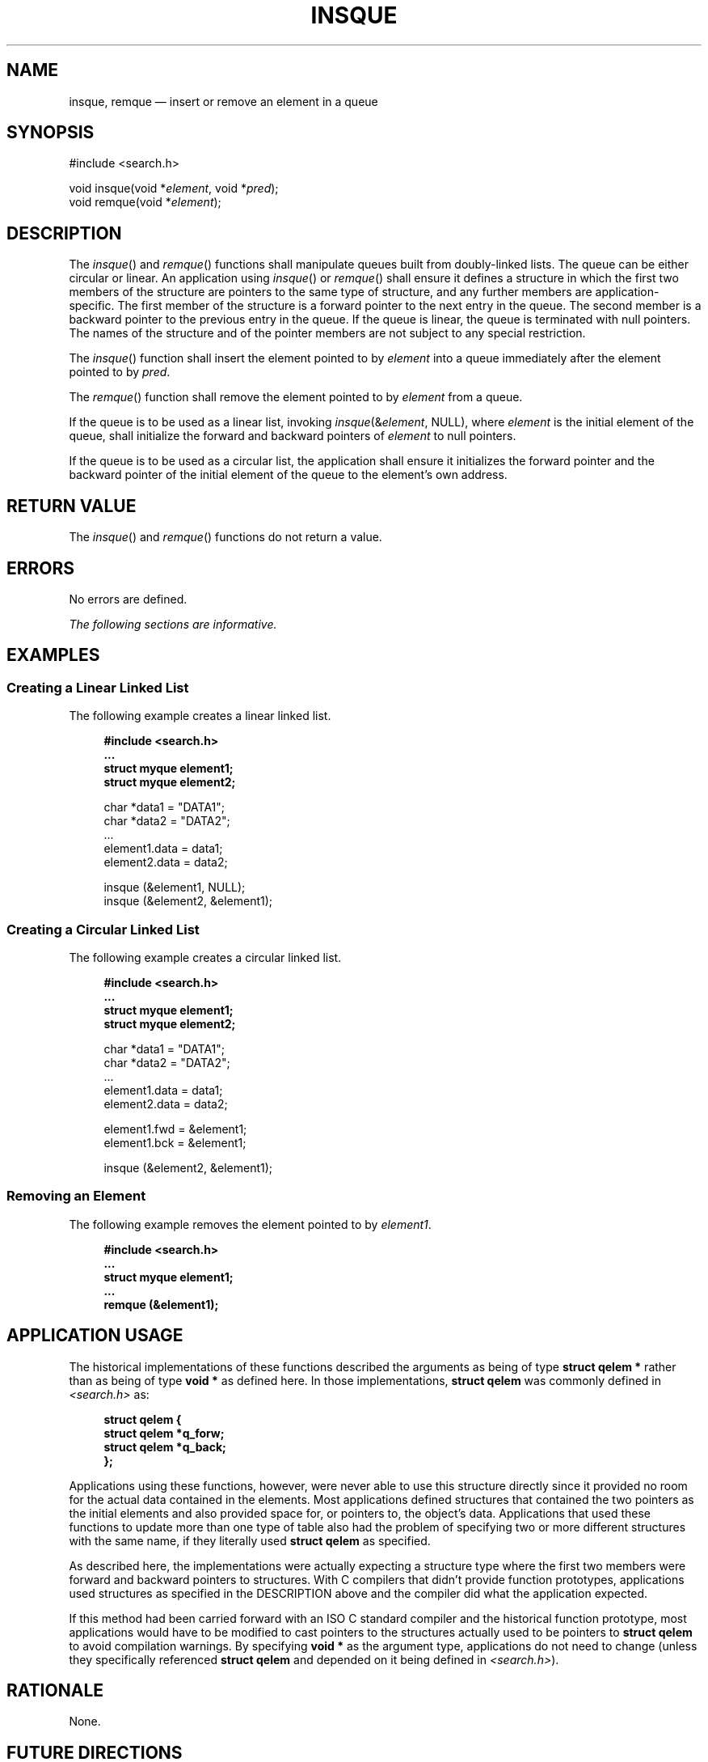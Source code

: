 '\" et
.TH INSQUE "3" 2013 "IEEE/The Open Group" "POSIX Programmer's Manual"

.SH NAME
insque,
remque
\(em insert or remove an element in a queue
.SH SYNOPSIS
.LP
.nf
#include <search.h>
.P
void insque(void *\fIelement\fP, void *\fIpred\fP);
void remque(void *\fIelement\fP);
.fi
.SH DESCRIPTION
The
\fIinsque\fR()
and
\fIremque\fR()
functions shall manipulate queues built from doubly-linked lists.
The queue can be either circular or linear. An application using
\fIinsque\fR()
or
\fIremque\fR()
shall ensure it defines a structure in which the first two members of
the structure are pointers to the same type of structure, and any
further members are application-specific. The first member of the
structure is a forward pointer to the next entry in the queue. The
second member is a backward pointer to the previous entry in the queue.
If the queue is linear, the queue is terminated with null pointers. The
names of the structure and of the pointer members are not subject to
any special restriction.
.P
The
\fIinsque\fR()
function shall insert the element pointed to by
.IR element
into a queue immediately after the element pointed to by
.IR pred .
.P
The
\fIremque\fR()
function shall remove the element pointed to by
.IR element
from a queue.
.P
If the queue is to be used as a linear list, invoking
\fIinsque\fP(&\fIelement\fP, NULL), where
.IR element
is the initial element of the queue, shall initialize the forward
and backward pointers of
.IR element
to null pointers.
.P
If the queue is to be used as a circular list, the application shall
ensure it initializes the forward pointer and the backward pointer of
the initial element of the queue to the element's own address.
.SH "RETURN VALUE"
The
\fIinsque\fR()
and
\fIremque\fR()
functions do not return a value.
.SH ERRORS
No errors are defined.
.LP
.IR "The following sections are informative."
.SH EXAMPLES
.SS "Creating a Linear Linked List"
.P
The following example creates a linear linked list.
.sp
.RS 4
.nf
\fB
#include <search.h>
\&...
struct myque element1;
struct myque element2;
.P
char *data1 = "DATA1";
char *data2 = "DATA2";
\&...
element1.data = data1;
element2.data = data2;
.P
insque (&element1, NULL);
insque (&element2, &element1);
.fi \fR
.P
.RE
.SS "Creating a Circular Linked List"
.P
The following example creates a circular linked list.
.sp
.RS 4
.nf
\fB
#include <search.h>
\&...
struct myque element1;
struct myque element2;
.P
char *data1 = "DATA1";
char *data2 = "DATA2";
\&...
element1.data = data1;
element2.data = data2;
.P
element1.fwd = &element1;
element1.bck = &element1;
.P
insque (&element2, &element1);
.fi \fR
.P
.RE
.SS "Removing an Element"
.P
The following example removes the element pointed to by
.IR element1 .
.sp
.RS 4
.nf
\fB
#include <search.h>
\&...
struct myque element1;
\&...
remque (&element1);
.fi \fR
.P
.RE
.SH "APPLICATION USAGE"
The historical implementations of these functions described the
arguments as being of type
.BR "struct qelem *"
rather than as being of type
.BR "void *"
as defined here. In those implementations,
.BR "struct qelem"
was commonly defined in
.IR <search.h> 
as:
.sp
.RS 4
.nf
\fB
struct qelem {
    struct qelem  *q_forw;
    struct qelem  *q_back;
};
.fi \fR
.P
.RE
.P
Applications using these functions, however, were never able to use
this structure directly since it provided no room for the actual data
contained in the elements. Most applications defined structures that
contained the two pointers as the initial elements and also provided
space for, or pointers to, the object's data. Applications that used
these functions to update more than one type of table also had the
problem of specifying two or more different structures with the same
name, if they literally used
.BR "struct qelem"
as specified.
.P
As described here, the implementations were actually expecting a
structure type where the first two members were forward and backward
pointers to structures. With C compilers that didn't provide function
prototypes, applications used structures as specified in the
DESCRIPTION above and the compiler did what the application expected.
.P
If this method had been carried forward with an ISO\ C standard compiler and the
historical function prototype, most applications would have to be
modified to cast pointers to the structures actually used to be
pointers to
.BR "struct qelem"
to avoid compilation warnings. By specifying
.BR "void *"
as the argument type, applications do not need to change (unless
they specifically referenced
.BR "struct qelem"
and depended on it being defined in
.IR <search.h> ).
.SH RATIONALE
None.
.SH "FUTURE DIRECTIONS"
None.
.SH "SEE ALSO"
The Base Definitions volume of POSIX.1\(hy2008,
.IR "\fB<search.h>\fP"
.SH COPYRIGHT
Portions of this text are reprinted and reproduced in electronic form
from IEEE Std 1003.1, 2013 Edition, Standard for Information Technology
-- Portable Operating System Interface (POSIX), The Open Group Base
Specifications Issue 7, Copyright (C) 2013 by the Institute of
Electrical and Electronics Engineers, Inc and The Open Group.
(This is POSIX.1-2008 with the 2013 Technical Corrigendum 1 applied.) In the
event of any discrepancy between this version and the original IEEE and
The Open Group Standard, the original IEEE and The Open Group Standard
is the referee document. The original Standard can be obtained online at
http://www.unix.org/online.html .

Any typographical or formatting errors that appear
in this page are most likely
to have been introduced during the conversion of the source files to
man page format. To report such errors, see
https://www.kernel.org/doc/man-pages/reporting_bugs.html .
